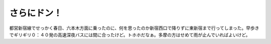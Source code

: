 さらにドン！
============

都営新宿線でせっかく春日、六本木方面に乗ったのに、何を思ったのか新宿西口で降りずに東新宿まで行ってしまった。早歩きでギリギリ０：４０発の高速深夜バスには間に合ったけど。トホホだなぁ。多摩の方はせめて雨が止んでいればよいけど。






.. author:: default
.. categories:: life
.. tags::
.. comments::
